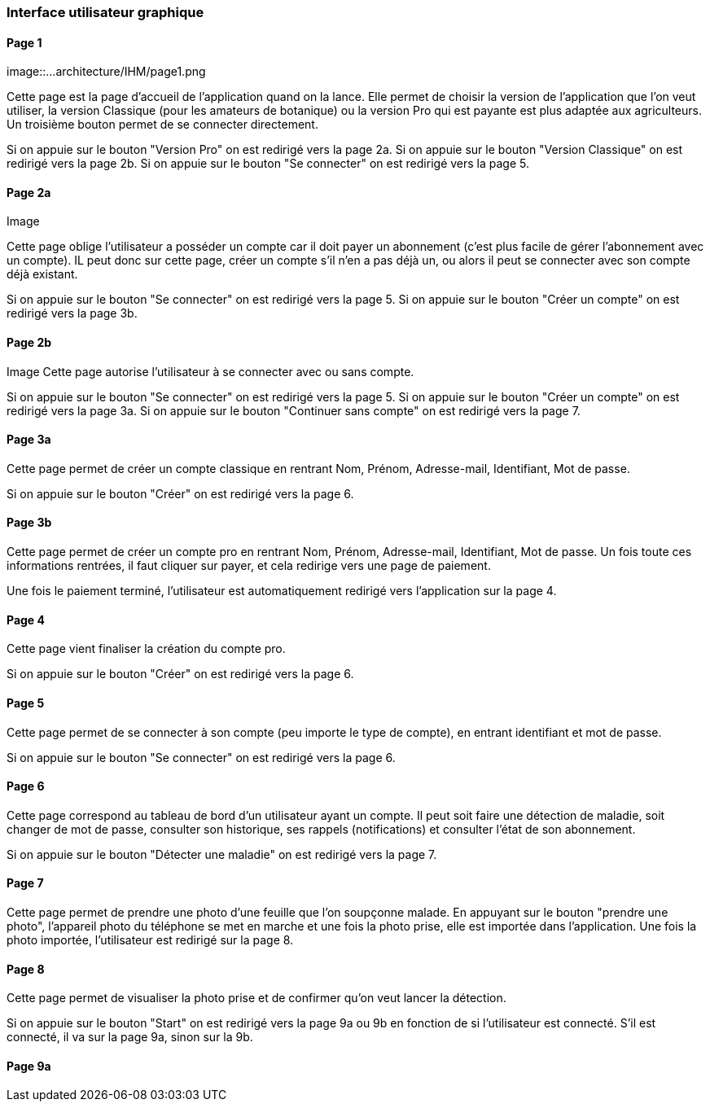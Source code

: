 === Interface utilisateur graphique


==== Page 1
image::...architecture/IHM/page1.png

Cette page est la page d'accueil de l'application quand on la lance. Elle permet de choisir la version de l'application que l'on veut utiliser, la version Classique (pour les amateurs de botanique) ou la version Pro qui est payante est plus adaptée aux agriculteurs.
Un troisième bouton permet de se connecter directement.

Si on appuie sur le bouton "Version Pro" on est redirigé vers la page 2a.
Si on appuie sur le bouton "Version Classique" on est redirigé vers la page 2b.
Si on appuie sur le bouton "Se connecter" on est redirigé vers la page 5.

==== Page 2a
Image

Cette page oblige l'utilisateur a posséder un compte car il doit payer un abonnement (c'est plus facile de gérer l'abonnement avec un compte). IL peut donc sur cette page, créer un compte s'il n'en a pas déjà un, ou alors il peut se connecter avec son compte déjà existant.

Si on appuie sur le bouton "Se connecter" on est redirigé vers la page 5.
Si on appuie sur le bouton "Créer un compte" on est redirigé vers la page 3b.

==== Page 2b

Image
Cette page autorise l'utilisateur à se connecter avec ou sans compte. 

Si on appuie sur le bouton "Se connecter" on est redirigé vers la page 5.
Si on appuie sur le bouton "Créer un compte" on est redirigé vers la page 3a.
Si on appuie sur le bouton "Continuer sans compte" on est redirigé vers la page 7.

==== Page 3a

Cette page permet de créer un compte classique en rentrant Nom, Prénom, Adresse-mail, Identifiant, Mot de passe.

Si on appuie sur le bouton "Créer" on est redirigé vers la page 6.


==== Page 3b

Cette page permet de créer un compte pro en rentrant Nom, Prénom, Adresse-mail, Identifiant, Mot de passe. Un fois toute ces informations rentrées, il faut cliquer sur payer, et cela redirige vers une page de paiement.

Une fois le paiement terminé, l'utilisateur est automatiquement redirigé vers l'application sur la page 4.

==== Page 4

Cette page vient finaliser la création du compte pro. 


Si on appuie sur le bouton "Créer" on est redirigé vers la page 6.

==== Page 5

Cette page permet de se connecter à son compte (peu importe le type de compte), en entrant identifiant et mot de passe. 

Si on appuie sur le bouton "Se connecter" on est redirigé vers la page 6.

==== Page 6

Cette page correspond au tableau de bord d'un utilisateur ayant un compte. Il peut soit faire une détection de maladie, soit changer de mot de passe, consulter son historique, ses rappels (notifications) et consulter l'état de son abonnement.

Si on appuie sur le bouton "Détecter une maladie" on est redirigé vers la page 7. 

==== Page 7

Cette page permet de prendre une photo d'une feuille que l'on soupçonne malade. En appuyant sur le bouton "prendre une photo", l'appareil photo du téléphone se met en marche et une fois la photo prise, elle est importée dans l'application. 
Une fois la photo importée, l'utilisateur est redirigé sur la page 8.

==== Page 8

Cette page permet de visualiser la photo prise et de confirmer qu'on veut lancer la détection.

Si on appuie sur le bouton "Start" on est redirigé vers la page 9a ou 9b en fonction de si l'utilisateur est connecté.
S'il est connecté, il va sur la page 9a, sinon sur la 9b.


==== Page 9a







